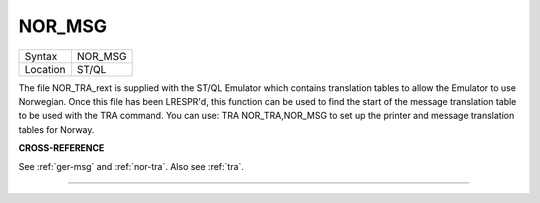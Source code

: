 ..  _nor-msg:

NOR\_MSG
========

+----------+-------------------------------------------------------------------+
| Syntax   |  NOR\_MSG                                                         |
+----------+-------------------------------------------------------------------+
| Location |  ST/QL                                                            |
+----------+-------------------------------------------------------------------+

The file NOR\_TRA\_rext is supplied with the ST/QL Emulator which
contains translation tables to allow the Emulator to use Norwegian. Once
this file has been LRESPR'd, this function can be used to find the start
of the message translation table to be used with the TRA command. You
can use: TRA NOR\_TRA,NOR\_MSG
to set up the printer and message translation tables for Norway.

**CROSS-REFERENCE**

See :ref:`ger-msg` and
:ref:`nor-tra`. Also see
:ref:`tra`.

--------------



